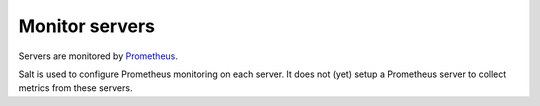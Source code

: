 Monitor servers
===============

Servers are monitored by `Prometheus <https://prometheus.io/>`__.

Salt is used to configure Prometheus monitoring on each server. It does not (yet) setup a Prometheus server to collect metrics from these servers.
